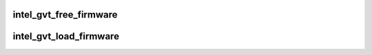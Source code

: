 .. -*- coding: utf-8; mode: rst -*-
.. src-file: drivers/gpu/drm/i915/gvt/firmware.c

.. _`intel_gvt_free_firmware`:

intel_gvt_free_firmware
=======================

.. c:function:: void intel_gvt_free_firmware(struct intel_gvt *gvt)

    free GVT firmware

    :param gvt:
        intel gvt device
    :type gvt: struct intel_gvt \*

.. _`intel_gvt_load_firmware`:

intel_gvt_load_firmware
=======================

.. c:function:: int intel_gvt_load_firmware(struct intel_gvt *gvt)

    load GVT firmware

    :param gvt:
        intel gvt device
    :type gvt: struct intel_gvt \*

.. This file was automatic generated / don't edit.

